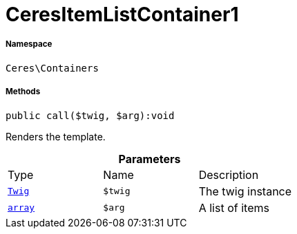 :table-caption!:
:example-caption!:
:source-highlighter: prettify
:sectids!:
[[ceres__ceresitemlistcontainer1]]
= CeresItemListContainer1





===== Namespace

`Ceres\Containers`






===== Methods

[source%nowrap, php]
[#call]
----

public call($twig, $arg):void

----







Renders the template.

.*Parameters*
|===
|Type |Name |Description
| xref:stable7@interface::Miscellaneous.adoc#miscellaneous_templates_twig[`Twig`]
a|`$twig`
|The twig instance

|link:http://php.net/array[`array`^]
a|`$arg`
|A list of items
|===


